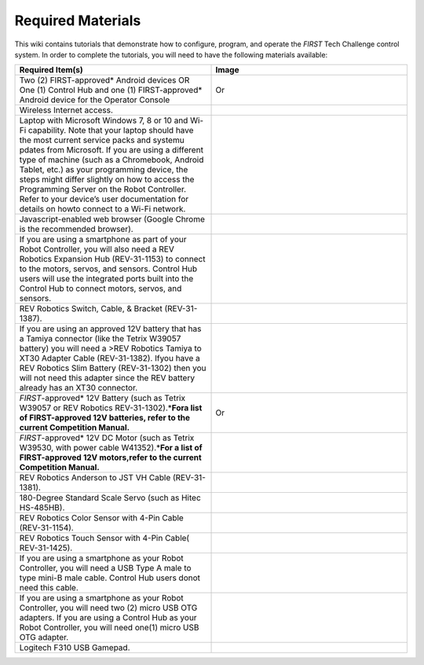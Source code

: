 Required Materials
==================

This wiki contains tutorials that demonstrate how to configure, program, and
operate the *FIRST* Tech Challenge control system. In order to complete the
tutorials, you will need to have the following materials available:

.. |androidphones| image:: images/twoAndroidPhones.jpg
.. |chandphones| image:: images/ControlHubAndPhone.jpg

.. |wifi| image:: images/WiFiSymbol.jpg

.. |laptop| image:: images/Laptop.jpg

.. |chrome| image:: images/ChromeBrowser.jpg

.. |exhub| image:: images/ExpansionHub.jpg

.. |switch| image:: images/REVSwitch.jpg

.. |tamiya| image:: images/TamiyaAdapter.jpg

.. |battery| image:: images/Battery.jpg
.. |slimbattery| image:: images/REVSlimBattery.jpg

.. |motor| image:: images/MotorAndCable.jpg

.. |jst| image:: images/AndersonToJST.jpg

.. |servo| image:: images/HitecServo.jpg

.. |color| image:: images/REVColorSensor.jpg

.. |touch| image:: images/REVTouchSensor.jpg

.. |usba| image:: images/USBTypeACable.jpg

.. |otg| image:: images/OTGAdapter.jpg

.. |f310| image:: images/LogitechF310.jpg

.. list-table::
   :widths: 50 50
   :class: longtable
   :header-rows: 1

   * - Required Item(s)
     - Image

   * - Two (2) FIRST-approved* Android devices OR One (1) Control Hub and one (1) FIRST-approved* Android device for the Operator Console
     - |androidphones|   Or |chandphones|

   * - Wireless Internet access.
     - |wifi|

   * - Laptop with Microsoft Windows 7, 8 or 10 and Wi-Fi capability. Note that your laptop should have the most current service packs and systemu pdates from Microsoft. If you are using a different type of machine (such as a Chromebook, Android Tablet, etc.) as your programming device, the steps might differ slightly on how to access the Programming Server on the Robot Controller. Refer to your device’s user documentation for details on howto connect to a Wi-Fi network.
     - |laptop|

   * - Javascript-enabled web browser (Google Chrome is the recommended browser).
     - |chrome|

   * - If you are using a smartphone as part of your Robot Controller, you will also need a REV Robotics Expansion Hub (REV-31-1153) to connect to the motors, servos, and sensors. Control Hub users will use the integrated ports built into the Control Hub to connect motors, servos, and sensors.
     - |exhub|

   * - REV Robotics Switch, Cable, & Bracket (REV-31-1387).
     - |switch|

   * - If you are using an approved 12V battery that has a Tamiya connector (like the Tetrix W39057 battery) you will need a >REV Robotics Tamiya to XT30 Adapter Cable (REV-31-1382). Ifyou have a REV Robotics Slim Battery (REV-31-1302) then you will not need this adapter since the REV battery already has an XT30 connector.
     - |tamiya|

   * - *FIRST*-approved\* 12V Battery (such as Tetrix W39057 or REV Robotics REV-31-1302).\*\ **Fora list of FIRST-approved 12V batteries, refer to the current Competition Manual.**\
     - |battery|   Or |slimbattery|

   * - *FIRST*-approved\* 12V DC Motor (such as Tetrix W39530, with power cable W41352).\*\ **For a list of FIRST-approved 12V motors,refer to the current Competition Manual.**\
     - |motor|

   * - REV Robotics Anderson to JST VH Cable (REV-31-1381).
     - |jst|

   * - 180-Degree Standard Scale Servo (such as Hitec HS-485HB).
     - |servo|

   * - REV Robotics Color Sensor with 4-Pin Cable (REV-31-1154).
     - |color|

   * - REV Robotics Touch Sensor with 4-Pin Cable( REV-31-1425).
     - |touch|

   * - If you are using a smartphone as your Robot Controller, you will need a USB Type A male to type mini-B male cable. Control Hub users donot need this cable.
     - |usba|

   * - If you are using a smartphone as your Robot Controller, you will need two (2) micro USB OTG adapters. If you are using a Control Hub as your Robot Controller, you will need one(1) micro USB OTG adapter.
     - |otg|   |otg|

   * - Logitech F310 USB Gamepad.
     - |f310|
